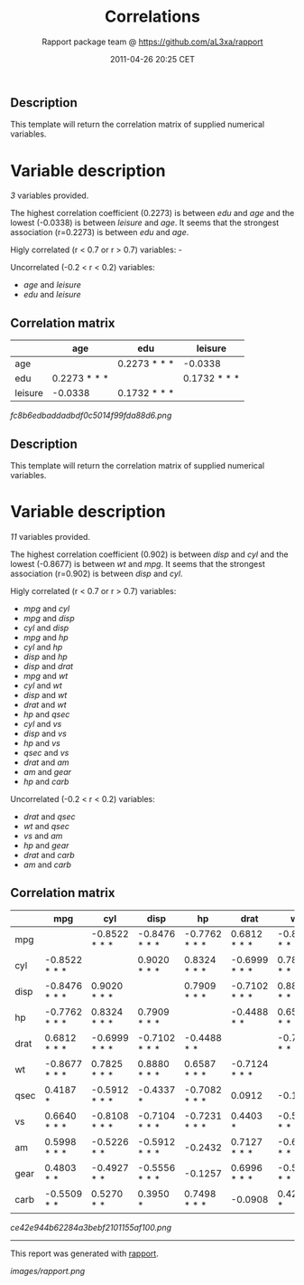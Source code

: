#+TITLE: Correlations

#+AUTHOR: Rapport package team @ https://github.com/aL3xa/rapport
#+DATE: 2011-04-26 20:25 CET

** Description

This template will return the correlation matrix of supplied numerical
variables.

* Variable description

/3/ variables provided.

The highest correlation coefficient (0.2273) is between /edu/ and /age/
and the lowest (-0.0338) is between /leisure/ and /age/. It seems that
the strongest association (r=0.2273) is between /edu/ and /age/.

Higly correlated (r < 0.7 or r > 0.7) variables: -

Uncorrelated (-0.2 < r < 0.2) variables:

-  /age/ and /leisure/
-  /edu/ and /leisure/

** Correlation matrix

#+BEGIN_HTML
  <!-- endlist -->
#+END_HTML

|           | *age*          | *edu*          | *leisure*      |
|-----------+----------------+----------------+----------------|
| age       |                | 0.2273 * * *   | -0.0338        |
| edu       | 0.2273 * * *   |                | 0.1732 * * *   |
| leisure   | -0.0338        | 0.1732 * * *   |                |

#+CAPTION: 

[[fc8b6edbaddadbdf0c5014f99fda88d6.png]]
** Description

This template will return the correlation matrix of supplied numerical
variables.

* Variable description

/11/ variables provided.

The highest correlation coefficient (0.902) is between /disp/ and /cyl/
and the lowest (-0.8677) is between /wt/ and /mpg/. It seems that the
strongest association (r=0.902) is between /disp/ and /cyl/.

Higly correlated (r < 0.7 or r > 0.7) variables:

-  /mpg/ and /cyl/
-  /mpg/ and /disp/
-  /cyl/ and /disp/
-  /mpg/ and /hp/
-  /cyl/ and /hp/
-  /disp/ and /hp/
-  /disp/ and /drat/
-  /mpg/ and /wt/
-  /cyl/ and /wt/
-  /disp/ and /wt/
-  /drat/ and /wt/
-  /hp/ and /qsec/
-  /cyl/ and /vs/
-  /disp/ and /vs/
-  /hp/ and /vs/
-  /qsec/ and /vs/
-  /drat/ and /am/
-  /am/ and /gear/
-  /hp/ and /carb/

Uncorrelated (-0.2 < r < 0.2) variables:

-  /drat/ and /qsec/
-  /wt/ and /qsec/
-  /vs/ and /am/
-  /hp/ and /gear/
-  /drat/ and /carb/
-  /am/ and /carb/

** Correlation matrix

#+BEGIN_HTML
  <!-- endlist -->
#+END_HTML

|        | *mpg*           | *cyl*           | *disp*          | *hp*            | *drat*          | *wt*            | *qsec*          | *vs*            | *am*            | *gear*          | *carb*          |
|--------+-----------------+-----------------+-----------------+-----------------+-----------------+-----------------+-----------------+-----------------+-----------------+-----------------+-----------------|
| mpg    |                 | -0.8522 * * *   | -0.8476 * * *   | -0.7762 * * *   | 0.6812 * * *    | -0.8677 * * *   | 0.4187 *        | 0.6640 * * *    | 0.5998 * * *    | 0.4803 * *      | -0.5509 * *     |
| cyl    | -0.8522 * * *   |                 | 0.9020 * * *    | 0.8324 * * *    | -0.6999 * * *   | 0.7825 * * *    | -0.5912 * * *   | -0.8108 * * *   | -0.5226 * *     | -0.4927 * *     | 0.5270 * *      |
| disp   | -0.8476 * * *   | 0.9020 * * *    |                 | 0.7909 * * *    | -0.7102 * * *   | 0.8880 * * *    | -0.4337 *       | -0.7104 * * *   | -0.5912 * * *   | -0.5556 * * *   | 0.3950 *        |
| hp     | -0.7762 * * *   | 0.8324 * * *    | 0.7909 * * *    |                 | -0.4488 * *     | 0.6587 * * *    | -0.7082 * * *   | -0.7231 * * *   | -0.2432         | -0.1257         | 0.7498 * * *    |
| drat   | 0.6812 * * *    | -0.6999 * * *   | -0.7102 * * *   | -0.4488 * *     |                 | -0.7124 * * *   | 0.0912          | 0.4403 *        | 0.7127 * * *    | 0.6996 * * *    | -0.0908         |
| wt     | -0.8677 * * *   | 0.7825 * * *    | 0.8880 * * *    | 0.6587 * * *    | -0.7124 * * *   |                 | -0.1747         | -0.5549 * * *   | -0.6925 * * *   | -0.5833 * * *   | 0.4276 *        |
| qsec   | 0.4187 *        | -0.5912 * * *   | -0.4337 *       | -0.7082 * * *   | 0.0912          | -0.1747         |                 | 0.7445 * * *    | -0.2299         | -0.2127         | -0.6562 * * *   |
| vs     | 0.6640 * * *    | -0.8108 * * *   | -0.7104 * * *   | -0.7231 * * *   | 0.4403 *        | -0.5549 * * *   | 0.7445 * * *    |                 | 0.1683          | 0.2060          | -0.5696 * * *   |
| am     | 0.5998 * * *    | -0.5226 * *     | -0.5912 * * *   | -0.2432         | 0.7127 * * *    | -0.6925 * * *   | -0.2299         | 0.1683          |                 | 0.7941 * * *    | 0.0575          |
| gear   | 0.4803 * *      | -0.4927 * *     | -0.5556 * * *   | -0.1257         | 0.6996 * * *    | -0.5833 * * *   | -0.2127         | 0.2060          | 0.7941 * * *    |                 | 0.2741          |
| carb   | -0.5509 * *     | 0.5270 * *      | 0.3950 *        | 0.7498 * * *    | -0.0908         | 0.4276 *        | -0.6562 * * *   | -0.5696 * * *   | 0.0575          | 0.2741          |                 |

#+CAPTION: 

[[ce42e944b62284a3bebf2101155af100.png]]

--------------

This report was generated with
[[http://rapport-package.info/][rapport]].

#+CAPTION: 

[[images/rapport.png]]
